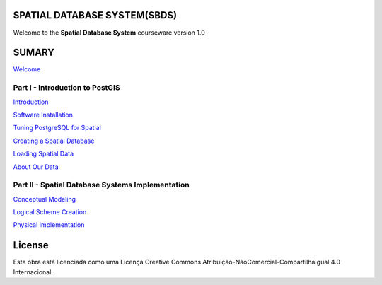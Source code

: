 SPATIAL DATABASE SYSTEM(SBDS)
=============================

Welcome to the **Spatial Database System** courseware version 1.0

SUMARY
======

`Welcome <https://github.com/deamorim2/sdbs/blob/master/welcome.rst>`__

Part I - Introduction to PostGIS
--------------------------------

`Introduction <https://github.com/deamorim2/sdbs/blob/master/introduction.rst>`__

`Software
Installation <https://github.com/deamorim2/sdbs/blob/master/installation.rst>`__

`Tuning PostgreSQL for
Spatial <https://github.com/deamorim2/sdbs/blob/master/tuning.rst>`__

`Creating a Spatial
Database <https://github.com/deamorim2/sdbs/blob/master/creating_db.rst>`__

`Loading Spatial
Data <https://github.com/deamorim2/sdbs/blob/master/loading_data.rst>`__

`About Our
Data <https://github.com/deamorim2/sdbs/blob/master/about_data.rst>`__

Part II - Spatial Database Systems Implementation
-------------------------------------------------

`Conceptual
Modeling <https://github.com/deamorim2/sdbs/blob/master/conceptual_modeling.rst>`__

`Logical Scheme
Creation <https://github.com/deamorim2/sdbs/blob/master/logical_scheme_creation.rst>`__

`Physical
Implementation <https://github.com/deamorim2/sdbs/blob/master/physical_implementation.rst>`__

License
=======

Esta obra está licenciada como uma Licença Creative Commons
Atribuição-NãoComercial-CompartilhaIgual 4.0 Internacional.
